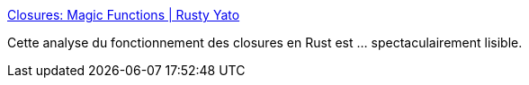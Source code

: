 :jbake-type: post
:jbake-status: published
:jbake-title: Closures: Magic Functions | Rusty Yato
:jbake-tags: rust,programming,functionnal,documentation,tutorial,_mois_févr.,_année_2019
:jbake-date: 2019-02-04
:jbake-depth: ../
:jbake-uri: shaarli/1549310702000.adoc
:jbake-source: https://nicolas-delsaux.hd.free.fr/Shaarli?searchterm=https%3A%2F%2Fkrishnasannasi.github.io%2Frust%2Fsyntactic%2Fsugar%2F2019%2F01%2F17%2FClosures-Magic-Functions.html&searchtags=rust+programming+functionnal+documentation+tutorial+_mois_f%C3%A9vr.+_ann%C3%A9e_2019
:jbake-style: shaarli

https://krishnasannasi.github.io/rust/syntactic/sugar/2019/01/17/Closures-Magic-Functions.html[Closures: Magic Functions | Rusty Yato]

Cette analyse du fonctionnement des closures en Rust est ... spectaculairement lisible.
